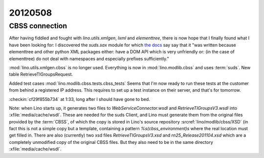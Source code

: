 20120508
========

CBSS connection
---------------

After having fiddled and fought with `lino.utils.xmlgen`, `lxml` and `elementtree`, 
there is now hope that I finally found what I have been looking for:
I discovered the `suds.sax` module for which 
`the docs <https://fedorahosted.org/suds/wiki/Documentation#TECHNICALFYINOTES>`_ say
say that it
"was written because elementtree and other python XML packages 
either: 
have a DOM API which is very unfriendly 
or: (in the case of elementtree) do not 
deal with namespaces and especially prefixes sufficiently."

:mod:`lino.utils.xmlgen.cbss` is no longer used. 
Everything is now in :mod:`lino.modlib.cbss` and uses :term:`suds`.
New table RetrieveTIGroupsRequest.

Added test cases :mod:`lino.modlib.cbss.tests.cbss_tests`
Seems that I'm now ready to run these tests at the customer 
from behind a registered IP address.
This requires to set up a test instance on their server,
and that's for tomorrow.

:checkin:`cf29f855b734` at 1:33, long after I should have gone to bed.

Note: when Lino starts up, 
it generates two files to `WebServiceConnector.wsdl`
and `RetrieveTIGroupsV3.wsdl` into :xfile:`media/cache/wsdl`. 
These are needed for the suds Client, and Lino must generate 
them from the original files provided by the :term:`CBSS`, 
of which the copy is stored in Lino's source repository 
:srcref:`lino/modlib/cbss/XSD` (in fact this is not a simple 
copy but a template, containing a pattern `%s(cbss_environment)s` 
where the real location must get filled in.
There are also (currently) two xsd files 
`RetrieveTIGroupsV3.xsd`
and `rn25_Release201104.xsd`
which are a completely 
unmodified copy of the original CBSS files. But they also 
need to be in the same directory :xfile:`media/cache/wsdl`.


